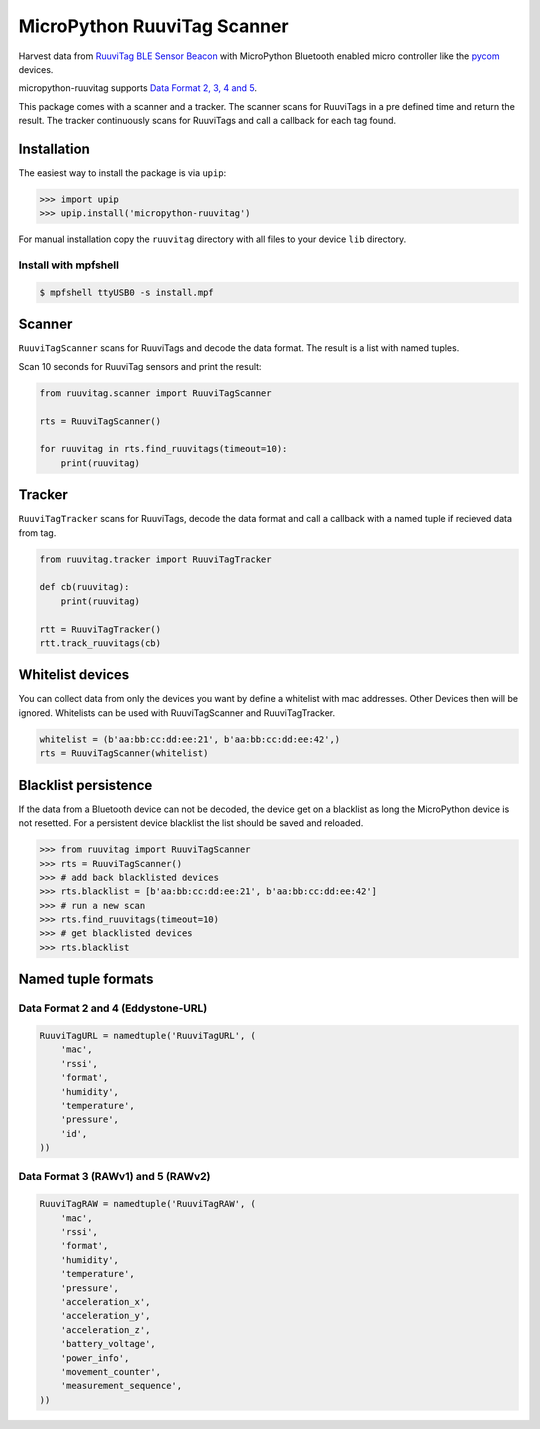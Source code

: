 ============================
MicroPython RuuviTag Scanner
============================

|pypi|

Harvest data from `RuuviTag BLE Sensor Beacon <http://ruuvitag.com/>`_ with MicroPython Bluetooth enabled micro controller like the `pycom <https://pycom.io/>`_ devices.

micropython-ruuvitag supports `Data Format 2, 3, 4 and 5 <https://github.com/ruuvi/ruuvi-sensor-protocols>`_.

This package comes with a scanner and a tracker. The scanner scans for RuuviTags in a pre defined time and return the result. The tracker continuously scans for RuuviTags and call a callback for each tag found.


Installation
------------

The easiest way to install the package is via ``upip``:

>>> import upip
>>> upip.install('micropython-ruuvitag')

For manual installation copy the ``ruuvitag`` directory with all files to your device ``lib`` directory.

Install with mpfshell
~~~~~~~~~~~~~~~~~~~~~

.. code-block:: shell

    $ mpfshell ttyUSB0 -s install.mpf


Scanner
-------

``RuuviTagScanner`` scans for RuuviTags and decode the data format. The result is a list with named tuples.

Scan 10 seconds for RuuviTag sensors and print the result:

.. code-block:: python

    from ruuvitag.scanner import RuuviTagScanner

    rts = RuuviTagScanner()

    for ruuvitag in rts.find_ruuvitags(timeout=10):
        print(ruuvitag)


Tracker
-------

``RuuviTagTracker`` scans for RuuviTags, decode the data format and call a callback with a named tuple if recieved data from tag.

.. code-block:: python

    from ruuvitag.tracker import RuuviTagTracker

    def cb(ruuvitag):
        print(ruuvitag)

    rtt = RuuviTagTracker()
    rtt.track_ruuvitags(cb)


Whitelist devices
-----------------

You can collect data from only the devices you want by define a whitelist with mac addresses. Other Devices then will be ignored. Whitelists can be used with RuuviTagScanner and RuuviTagTracker.

.. code-block:: python

    whitelist = (b'aa:bb:cc:dd:ee:21', b'aa:bb:cc:dd:ee:42',)
    rts = RuuviTagScanner(whitelist)


Blacklist persistence
---------------------

If the data from a Bluetooth device can not be decoded, the device get on a blacklist as long the MicroPython device is not resetted. For a persistent device blacklist the list should be saved and reloaded.

>>> from ruuvitag import RuuviTagScanner
>>> rts = RuuviTagScanner()
>>> # add back blacklisted devices
>>> rts.blacklist = [b'aa:bb:cc:dd:ee:21', b'aa:bb:cc:dd:ee:42']
>>> # run a new scan
>>> rts.find_ruuvitags(timeout=10)
>>> # get blacklisted devices
>>> rts.blacklist


Named tuple formats
-------------------

Data Format 2 and 4 (Eddystone-URL)
~~~~~~~~~~~~~~~~~~~~~~~~~~~~~~~~~~~

.. code-block:: python

    RuuviTagURL = namedtuple('RuuviTagURL', (
        'mac',
        'rssi',
        'format',
        'humidity',
        'temperature',
        'pressure',
        'id',
    ))

Data Format 3 (RAWv1) and 5 (RAWv2)
~~~~~~~~~~~~~~~~~~~~~~~~~~~~~~~~~~~

.. code-block:: python

    RuuviTagRAW = namedtuple('RuuviTagRAW', (
        'mac',
        'rssi',
        'format',
        'humidity',
        'temperature',
        'pressure',
        'acceleration_x',
        'acceleration_y',
        'acceleration_z',
        'battery_voltage',
        'power_info',
        'movement_counter',
        'measurement_sequence',
    ))


.. |pypi| image:: https://img.shields.io/pypi/v/micropython-ruuvitag.svg
    :target: https://pypi.python.org/pypi/micropython-ruuvitag/
    :alt: PyPi Status
